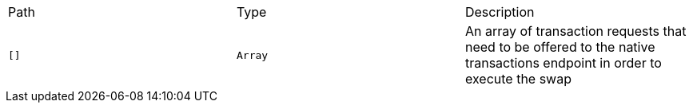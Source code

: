 |===
|Path|Type|Description
|`+[]+`
|`+Array+`
|An array of transaction requests that need to be offered to the native transactions endpoint in order to execute the swap
|===